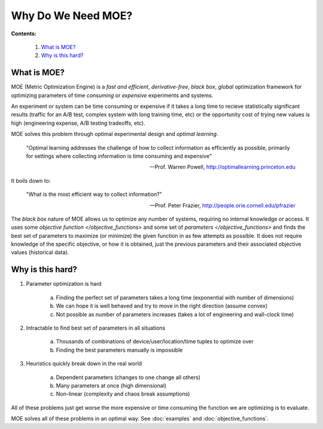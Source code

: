 Why Do We Need MOE?
===================

**Contents:**

    #. `What is MOE?`_
    #. `Why is this hard?`_

What is MOE?
------------

MOE (Metric Optimization Engine) is a *fast and efficient*, *derivative-free*,  *black box*, *global* optimization framework for optimizing parameters of time *consuming* or *expensive* experiments and systems.

An experiment or system can be time consuming or expensive if it takes a long time to recieve statistically significant results (traffic for an A/B test, complex system with long training time, etc) or the opportunity cost of trying new values is high (engineering expense, A/B testing tradeoffs, etc).

MOE solves this problem through optimal experimental design and *optimal learning*.

    "Optimal learning addresses the challenge of how to collect information as efficiently as possible, primarily for settings where collecting information is time consuming and expensive"

    -- Prof. Warren Powell, http://optimallearning.princeton.edu

It boils down to:

    "What is the most efficient way to collect information?"

    -- Prof. Peter Frazier, http://people.orie.cornell.edu/pfrazier

The *black box* nature of MOE allows us to optimize any number of systems, requiring no internal knowledge or access. It uses some `objective function </objective_functions>` and some set of `parameters </objective_functions>` and finds the best set of parameters to maximize (or minimize) the given function in as few attempts as possible. It does not require knowledge of the specific objective, or how it is obtained, just the previous parameters and their associated objective values (historical data).

Why is this hard?
-----------------

#. Parameter optimization is hard

    a. Finding the perfect set of parameters takes a long time (exponential with number of dimensions)
    b. We can hope it is well behaved and try to move in the right direction (assume convex)
    c. Not possible as number of parameters increases (takes a lot of engineering and wall-clock time)

#. Intractable to find best set of parameters in all situations

    a. Thousands of combinations of device/user/location/time tuples to optimize over
    b. Finding the best parameters manually is impossible

#. Heuristics quickly break down in the real world

    a. Dependent parameters (changes to one change all others)
    b. Many parameters at once (high dimensional)
    c. Non-linear (complexity and chaos break assumptions)

All of these problems just get worse the more expensive or time consuming the function we are optimizing is to evaluate.

MOE solves all of these problems in an optimal way. See :doc:`examples` and :doc:`objective_functions`.

